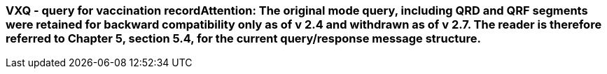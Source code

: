 === VXQ - query for vaccination record**Attention**: The original mode query, including QRD and QRF segments were retained for backward compatibility only as of v 2.4 and withdrawn as of v 2.7. The reader is therefore referred to Chapter 5, section 5.4, for the current query/response message structure.
[v291_section="4A.9.1"]


